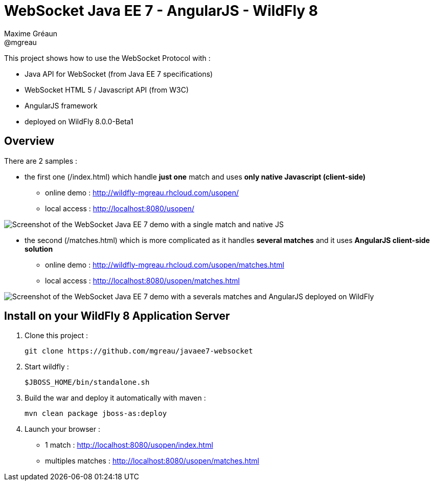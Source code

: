 = WebSocket Java EE 7 - AngularJS - WildFly 8
Maxime Gréaun <@mgreau>
:imagesdir: ./img

This project shows how to use the WebSocket Protocol with :

* Java API for WebSocket (from Java EE 7 specifications)
* WebSocket HTML 5 / Javascript API (from W3C)
* AngularJS framework
* deployed on WildFly 8.0.0-Beta1

== Overview == 
There are 2 samples :

* the first one (/index.html) which handle *just one* match and uses *only native Javascript (client-side)*
** online demo : http://wildfly-mgreau.rhcloud.com/usopen/
** local access : http://localhost:8080/usopen/

image::html5_websocket_simple.png[Screenshot of the WebSocket Java EE 7 demo with a single match and native JS]

* the second (/matches.html) which is more complicated as it handles *several matches* and it uses *AngularJS client-side solution*
** online demo : http://wildfly-mgreau.rhcloud.com/usopen/matches.html
** local access : http://localhost:8080/usopen/matches.html

image::websocket_wildfly_angularjs_tennis.png[Screenshot of the WebSocket Java EE 7 demo with a severals matches and AngularJS deployed on WildFly]


== Install on your WildFly 8 Application Server
  
. Clone this project :  

  git clone https://github.com/mgreau/javaee7-websocket

. Start wildfly : 

   $JBOSS_HOME/bin/standalone.sh
   
. Build the war and deploy it automatically with maven : 

   mvn clean package jboss-as:deploy

. Launch your browser :

   ** 1 match : http://localhost:8080/usopen/index.html
   ** multiples matches : http://localhost:8080/usopen/matches.html

